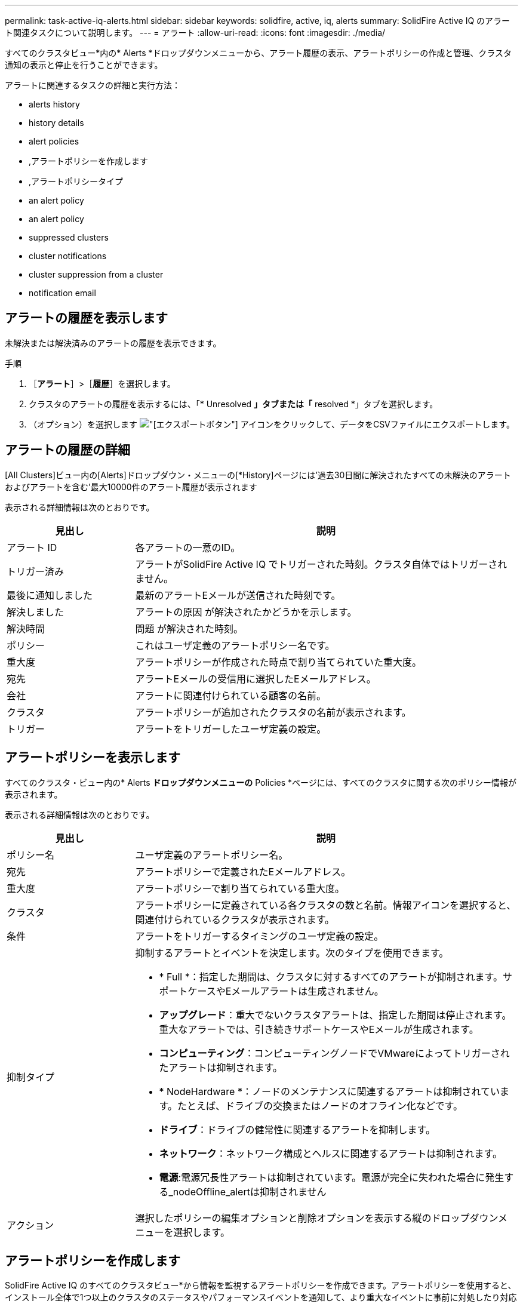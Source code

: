---
permalink: task-active-iq-alerts.html 
sidebar: sidebar 
keywords: solidfire, active, iq, alerts 
summary: SolidFire Active IQ のアラート関連タスクについて説明します。 
---
= アラート
:allow-uri-read: 
:icons: font
:imagesdir: ./media/


[role="lead"]
すべてのクラスタビュー*内の* Alerts *ドロップダウンメニューから、アラート履歴の表示、アラートポリシーの作成と管理、クラスタ通知の表示と停止を行うことができます。

アラートに関連するタスクの詳細と実行方法：

*  alerts history
*  history details
*  alert policies
* ,アラートポリシーを作成します
* ,アラートポリシータイプ
*  an alert policy
*  an alert policy
*  suppressed clusters
*  cluster notifications
*  cluster suppression from a cluster
*  notification email




== アラートの履歴を表示します

未解決または解決済みのアラートの履歴を表示できます。

.手順
. ［*アラート*］>［*履歴*］を選択します。
. クラスタのアラートの履歴を表示するには、「* Unresolved *」タブまたは「* resolved *」タブを選択します。
. （オプション）を選択します image:export_button.PNG["[エクスポート]ボタン"] アイコンをクリックして、データをCSVファイルにエクスポートします。




== アラートの履歴の詳細

[All Clusters]ビュー内の[Alerts]ドロップダウン・メニューの[*History]ページには'過去30日間に解決されたすべての未解決のアラートおよびアラートを含む'最大10000件のアラート履歴が表示されます

表示される詳細情報は次のとおりです。

[cols="25,75"]
|===
| 見出し | 説明 


| アラート ID | 各アラートの一意のID。 


| トリガー済み | アラートがSolidFire Active IQ でトリガーされた時刻。クラスタ自体ではトリガーされません。 


| 最後に通知しました | 最新のアラートEメールが送信された時刻です。 


| 解決しました | アラートの原因 が解決されたかどうかを示します。 


| 解決時間 | 問題 が解決された時刻。 


| ポリシー | これはユーザ定義のアラートポリシー名です。 


| 重大度 | アラートポリシーが作成された時点で割り当てられていた重大度。 


| 宛先 | アラートEメールの受信用に選択したEメールアドレス。 


| 会社 | アラートに関連付けられている顧客の名前。 


| クラスタ | アラートポリシーが追加されたクラスタの名前が表示されます。 


| トリガー | アラートをトリガーしたユーザ定義の設定。 
|===


== アラートポリシーを表示します

すべてのクラスタ・ビュー内の* Alerts *ドロップダウンメニューの* Policies *ページには、すべてのクラスタに関する次のポリシー情報が表示されます。

表示される詳細情報は次のとおりです。

[cols="25,75"]
|===
| 見出し | 説明 


| ポリシー名 | ユーザ定義のアラートポリシー名。 


| 宛先 | アラートポリシーで定義されたEメールアドレス。 


| 重大度 | アラートポリシーで割り当てられている重大度。 


| クラスタ | アラートポリシーに定義されている各クラスタの数と名前。情報アイコンを選択すると、関連付けられているクラスタが表示されます。 


| 条件 | アラートをトリガーするタイミングのユーザ定義の設定。 


| 抑制タイプ  a| 
抑制するアラートとイベントを決定します。次のタイプを使用できます。

* * Full *：指定した期間は、クラスタに対するすべてのアラートが抑制されます。サポートケースやEメールアラートは生成されません。
* *アップグレード*：重大でないクラスタアラートは、指定した期間は停止されます。重大なアラートでは、引き続きサポートケースやEメールが生成されます。
* *コンピューティング*：コンピューティングノードでVMwareによってトリガーされたアラートは抑制されます。
* * NodeHardware *：ノードのメンテナンスに関連するアラートは抑制されています。たとえば、ドライブの交換またはノードのオフライン化などです。
* *ドライブ*：ドライブの健常性に関連するアラートを抑制します。
* *ネットワーク*：ネットワーク構成とヘルスに関連するアラートは抑制されます。
* *電源*:電源冗長性アラートは抑制されています。電源が完全に失われた場合に発生する_nodeOffline_alertは抑制されません




| アクション | 選択したポリシーの編集オプションと削除オプションを表示する縦のドロップダウンメニューを選択します。 
|===


== アラートポリシーを作成します

SolidFire Active IQ のすべてのクラスタビュー*から情報を監視するアラートポリシーを作成できます。アラートポリシーを使用すると、インストール全体で1つ以上のクラスタのステータスやパフォーマンスイベントを通知して、より重大なイベントに事前に対処したり対応したりすることができます。

.手順
. [*アラート*>*ポリシー*]を選択します。
. [ * ポリシーの作成 * ] を選択します。
. [*ポリシータイプ*]リストからアラート・タイプを選択しますを参照してください ,アラートポリシータイプ。
+

NOTE: 選択したポリシータイプに応じて、[ポリシーの作成*]ダイアログボックス内にポリシー固有のフィールドが追加されます。

. 新しいアラートポリシーの名前を入力します。
+

NOTE: アラートポリシー名には、アラートの作成対象となる条件を記述する必要があります。わかりやすいタイトルを付けると、アラートを簡単に特定できます。アラートポリシー名は、システム内の他の場所に参照として表示されます。

. 重大度レベルを選択します。
+

TIP: アラート・ポリシーの重大度レベルは色分けされており'［*アラート*］＞［*履歴］ページ*から簡単にフィルタリングできます

. アラートポリシーの抑制のタイプを特定するには、*抑制可能タイプ*からタイプを選択します。複数のタイプを選択できます。
+
関連付けが適切であることを確認します。たとえば、ネットワークアラートポリシーに*Network Suppression *を選択したとします。

. ポリシーに含めるクラスタを1つ以上選択します。
+

CAUTION: ポリシーの作成後に新しいクラスタを環境に追加した場合、そのクラスタは既存のアラートポリシーに自動的には追加されません。既存のアラートポリシーを編集し、ポリシーに関連付ける新しいクラスタを選択する必要があります。

. アラート通知の送信先となるEメールアドレスを1つ以上入力します。複数のアドレスを入力する場合は、各アドレスをカンマで区切る必要があります。
. ［*アラートポリシーの保存*］を選択します。




== アラートポリシータイプ

[ポリシーの作成*]ダイアログボックスに表示されている使用可能なポリシータイプに基づいて、[アラーム*>*Policies*]からアラートポリシーを作成できます。

使用可能なポリシーアラートの種類は次のとおりです。

[cols="25,75"]
|===
| ポリシータイプ | 説明 


| クラスタ障害です | 特定のタイプまたはいずれかのタイプのクラスタ障害が発生したときに通知を送信します。 


| イベント | 特定のイベントタイプが発生したときに通知を送信します。 


| 障害ドライブ | ドライブ障害が発生したときに通知を送信します。 


| 使用可能ドライブ | ドライブが_available_stateになったときに通知を送信します。 


| クラスタ利用率 | 使用中のクラスタの容量とパフォーマンスが指定した割合を超えたときに通知を送信します。 


| 使用可能スペース | 使用可能なクラスタスペースが指定した割合を下回ったときに通知を送信します。 


| プロビジョニング可能なスペース | プロビジョニング可能なクラスタスペースが指定した割合を下回ったときに通知を送信します。 


| コレクタが報告されて | 管理ノードで実行されているSolidFire Active IQ のコレクタが、指定した期間にわたってSolidFire Active IQ へのデータ送信に失敗したときに通知を送信します。 


| ドライブの摩耗度 | クラスタ内のドライブの摩耗度またはリザーブスペースが指定した割合を下回った場合に通知を送信します。 


| iSCSIセッション | アクティブなiSCSIセッションの数が指定した値よりも多い場合に通知を送信します。 


| シャーシの耐障害性 | クラスタの使用済みスペースがユーザ指定の割合を超えたときに通知を送信します。クラスタの耐障害性しきい値に達する前に早期通知を行うために十分な割合を選択してください。このしきい値に達すると、クラスタはシャーシレベルの障害から自動的に修復できなくなります。 


| VMwareアラームです | VMwareアラームがトリガーされてSolidFire Active IQ に報告されたときに通知を送信します。 


| カスタム保護ドメインの耐障害性 | 使用済みスペースがカスタムの保護ドメインの耐障害性しきい値の指定した割合を超えると、システムから通知が送信されます。この割合が100に達すると、カスタムの保護ドメインで障害が発生した場合に自己修復するための十分な空き容量がストレージクラスタにありません。 


| ノードコア/クラッシュダンプファイル | サービスが応答しなくなり再起動が必要になると、コアファイルまたはクラッシュダンプファイルが作成され、通知が送信されます。これは、通常の処理では想定される動作ではありません。 
|===


== アラートポリシーを編集する

アラートポリシーを編集して、ポリシーに対してクラスタを追加または削除したり、追加のポリシー設定を変更したりできます。

.手順
. [*アラート*>*ポリシー*]を選択します。
. [*アクション*（* Actions *）]の下のその他のオプションのメニューを選択します。
. ［*ポリシーの編集*］を選択します。
+

NOTE: ポリシータイプおよびタイプ固有の監視条件は編集できません。

. （オプション）新しいアラートポリシーの改訂名を入力します。
+

NOTE: アラートポリシー名には、アラートの作成対象となる条件を記述する必要があります。わかりやすいタイトルを付けると、アラートを簡単に特定できます。アラートポリシー名は、システム内の他の場所に参照として表示されます。

. （任意）別の重大度レベルを選択します。
+

TIP: アラートポリシーの重大度レベルは色分けされており、[Alerts]>[History]ページから簡単にフィルタリングできます。

. アラートポリシーがアクティブな場合の抑制のタイプを判別するには、*抑制可能タイプ*からタイプを選択します。複数のタイプを選択できます。
+
関連付けが適切であることを確認します。たとえば、ネットワークアラートポリシーに*Network Suppression *を選択したとします。

. （オプション）クラスタとポリシーの関連付けを選択または削除します。
+

CAUTION: ポリシーの作成後に新しいクラスタを環境に追加した場合、そのクラスタは既存のアラートポリシーに自動的には追加されません。ポリシーに関連付ける新しいクラスタを選択する必要があります。

. （オプション）アラート通知の送信先となる1つ以上のEメールアドレスを変更します。複数のアドレスを入力する場合は、各アドレスをカンマで区切る必要があります。
. ［*アラートポリシーの保存*］を選択します。




== アラートポリシーを削除する

アラートポリシーを削除すると、システムから完全に削除されます。そのポリシーに関するEメール通知は送信されなくなり、ポリシーとクラスタの関連付けが削除されます。

.手順
. [*アラート*>*ポリシー*]を選択します。
. [*アクション*（* Actions *）]で、その他のオプションのメニューを選択します。
. [*ポリシーの削除*]を選択します。
. 操作を確定します。
+
ポリシーはシステムから完全に削除されます。





== 抑制されたクラスタを表示します

すべてのクラスタビュー*内の* Alerts *ドロップダウンメニューの* Suppressed Clusters *ページでは、アラート通知が抑制されているクラスタのリストを表示できます。

ネットアップサポートまたはお客様は、メンテナンスの際にクラスタのアラート通知を停止できます。アップグレードの抑制を使用してクラスタに対する通知を停止した場合、アップグレード中に発生する一般的なアラートは送信されません。また、指定した期間、クラスタのアラート通知を停止するフルアラート抑制オプションもあります。通知が抑制されたときに送信されない電子メールアラートは、[* Alerts]メニューの[*History]ページで確認できます。定義した期間が経過すると、自動的に通知が停止されます。

以下の情報は、* Suppressed Clusters *ページで確認できます。

[cols="25,75"]
|===
| 見出し | 説明 


| 会社 | クラスタに割り当てられている会社の名前。 


| クラスタID | クラスタの作成時に割り当てられたクラスタ番号。 


| クラスタ名 | クラスタに割り当てられている名前。 


| 開始時間 | 通知の抑制が開始された正確な時刻。 


| 終了時刻 | 通知の抑制が終了する予定の正確な時刻 


| を入力します  a| 
抑制するアラートとイベントを決定します。次のタイプを使用できます。

* * Full *：指定した期間は、クラスタに対するすべてのアラートが抑制されます。サポートケースやEメールアラートは生成されません。
* *アップグレード*：重大でないクラスタアラートは、指定した期間は停止されます。重大なアラートでは、引き続きサポートケースやEメールが生成されます。
* *コンピューティング*：コンピューティングノードでVMwareによってトリガーされたアラートは抑制されます。
* * NodeHardware *：ノードのメンテナンスに関連するアラートは抑制されています。たとえば、ドライブの交換またはノードのオフライン化などです。
* *ドライブ*：ドライブの健常性に関連するアラートを抑制します。
* *ネットワーク*：ネットワーク構成とヘルスに関連するアラートは抑制されます。
* *電源*:電源冗長性アラートは抑制されています。電源が完全に失われた場合に発生する_nodeOffline_alertは抑制されません




| アクション | クラスタの通知を停止または再開するオプションを選択します。 
|===


== クラスタ通知を停止

アラート通知は、単一のクラスタまたは複数のクラスタについて、クラスタレベルで停止することができます。

.手順
. 次のいずれかを実行します。
+
.. ダッシュボード*の概要で、抑制するクラスタの操作メニューを選択します。
.. * Alerts *>* Cluster Suppression *から、* Suppress Clusters *を選択します。


. [*Suppress Alerts for Cluster*]ダイアログボックスで、次の操作を行います。
+
.. [* Suppressed Clusters]ページで[* Suppress Clusters]*ボタンを選択した場合は、クラスタを選択します。
.. アラート抑制タイプとして、「* Full *」、「* Upgrades *」、「Compute *」、「* NodeHardware」、「* Drive *」のいずれかを選択します。 *ネットワーク*または*電源*。 ,抑制タイプについて説明します。
+

NOTE: 1つのクラスタに複数の抑制タイプを設定できますが、抑制タイプを共有することはできません。たとえば、クラスタには「フル」、「コンピューティング」、「ドライブ」などの抑制を設定できますが、2つの「フル」の抑制を設定することはできません。抑制がすでにクラスタに存在する場合、グレー表示になります。既存の抑制を置き換えるには、*既存を上書き*を選択し、新しい抑制タイプを選択します。

.. 共通の期間を選択するか、通知を停止するカスタムの終了日時を入力します。


. *抑制*を選択します。
+

NOTE: この操作は、ネットアップサポートへの特定またはすべての通知も停止します。クラスタの抑制を有効にすると、ネットアップサポート、またはクラスタを表示する権限を持つすべてのユーザが抑制状態を更新できます。





== クラスタからのクラスタの抑制を終了します

Suppress Clusters機能を使用して適用されたクラスタに対するクラスタアラート抑制を終了できます。これにより、クラスタで通常のアラートレポートの状態を再開できます。

.手順
. Dashboard * overviewまたは* Alerts *>* Cluster Suppression *で、標準のアラートレポートを再開する1つまたは複数のクラスタの抑制を終了します。
+
.. 単一のクラスタの場合は、クラスタのActionsメニューを選択し、* End Suppression *を選択します。
.. 複数のクラスタの場合は、クラスタを選択し、「選択した抑制を終了」を選択します。






== アラート通知Eメール

SolidFire Active IQ アラートのユーザは、システムでトリガーされる各アラートに対して異なるステータスEメールを受信します。アラートに関連付けられるステータスEメールには、次の3種類があります。

[cols="35,65"]
|===


| 新しいアラートEメール | このタイプのEメールはアラートがトリガーされると送信されます。 


| リマインダのアラートのEメール | このタイプのEメールは、アラートがアクティブなままであるかぎり24時間ごとに送信されます。 


| アラート解決電子メール | このタイプのEメールは、問題 が解決されると送信されます。 
|===
アラートポリシーが作成され、このポリシーの新しいアラートが生成されると、指定したEメールアドレスにEメールが送信されます（を参照） ,アラートポリシーを作成します）。

アラートEメールの件名には、報告されたエラーの種類に応じて次のいずれかの形式が使用されます。

* 未解決のクラスタ障害:[cluster fault code][cluster name]([severity])`の障害
* クラスタ障害を解決しました：'Resolved：[cluster fault code][cluster name]([severity])`の障害
* 未解決のアラート:[policy name] alerton [cluster name]([severity])`
* 解決済みのアラート障害：'Resolved：[policy name] alert on [cluster name]（[severity])`


通知Eメールの内容は次の例のようになります。image:example_email.PNG["Eメールの例"]



== 詳細については、こちらをご覧ください

https://www.netapp.com/support-and-training/documentation/["ネットアップの製品マニュアル"^]
